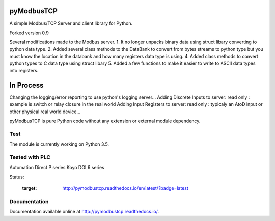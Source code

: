 pyModbusTCP
===========

A simple Modbus/TCP Server and client library for Python.

Forked version 0.9

Several modifications made to the Modbus server.  
1. It no longer unpacks binary data using struct libary converting to python data type.
2. Added several class methods to the DataBank to convert from bytes streams to python type but you must know the location in the databank and how many registers data type is using.
4. Added class methods to convert python types to C data type using struct libary
5. Added a few functions to make it easier to write to ASCII data types into registers.



In Process 
==========
Changing the logging/error reporting to use python's logging server...
Adding Discrete Inputs to server:  read only : example is switch or relay closure in the real world
Adding Input Registers to server:  read only : typicaly an AtoD input or other physical real world device...  


pyModbusTCP is pure Python code without any extension or external module
dependency.

Test
----

The module is currently working on Python  3.5.

Tested with PLC
---------------
Automation Direct P series
Koyo DOL6 series 


Status:

  :target: http://pymodbustcp.readthedocs.io/en/latest/?badge=latest



Documentation
-------------

Documentation available online at http://pymodbustcp.readthedocs.io/.
